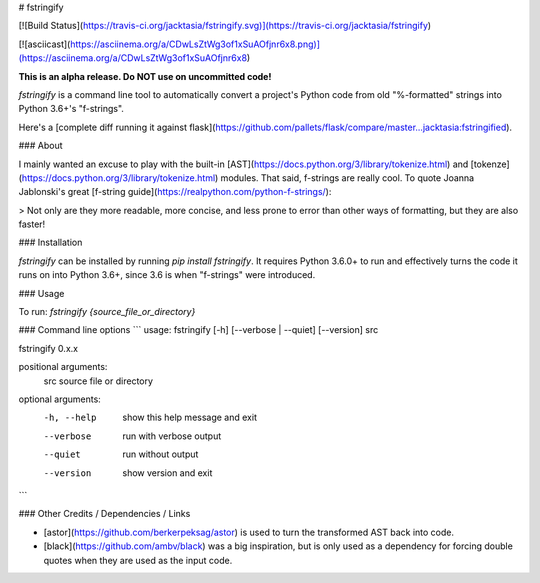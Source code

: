 # fstringify

[![Build Status](https://travis-ci.org/jacktasia/fstringify.svg)](https://travis-ci.org/jacktasia/fstringify)

[![asciicast](https://asciinema.org/a/CDwLsZtWg3of1xSuAOfjnr6x8.png)](https://asciinema.org/a/CDwLsZtWg3of1xSuAOfjnr6x8)

**This is an alpha release. Do NOT use on uncommitted code!**

`fstringify` is a command line tool to automatically convert a project's Python code from old "%-formatted" strings into Python 3.6+'s "f-strings".

Here's a [complete diff running it against flask](https://github.com/pallets/flask/compare/master...jacktasia:fstringified).


### About

I mainly wanted an excuse to play with the built-in [AST](https://docs.python.org/3/library/tokenize.html) and [tokenze](https://docs.python.org/3/library/tokenize.html) modules. That said, f-strings are really cool. To quote Joanna Jablonski's great [f-string guide](https://realpython.com/python-f-strings/):

> Not only are they more readable, more concise, and less prone to error than other ways of formatting, but they are also faster!

### Installation

`fstringify` can be installed by running `pip install fstringify`.  It requires
Python 3.6.0+ to run and effectively turns the code it runs on into Python 3.6+,
since 3.6 is when "f-strings" were introduced.


### Usage

To run: `fstringify {source_file_or_directory}`


### Command line options
```
usage: fstringify [-h] [--verbose | --quiet] [--version] src

fstringify 0.x.x

positional arguments:
  src         source file or directory

optional arguments:
  -h, --help  show this help message and exit
  --verbose   run with verbose output
  --quiet     run without output
  --version   show version and exit

```

### Other Credits / Dependencies / Links

- [astor](https://github.com/berkerpeksag/astor) is used to turn the transformed AST back into code.
- [black](https://github.com/ambv/black) was a big inspiration, but is only used as a dependency for forcing double quotes when they are used as the input code.


